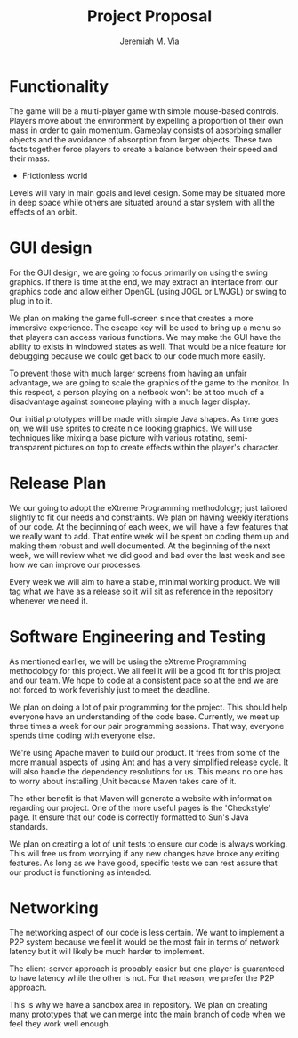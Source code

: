 #+title: Project Proposal
#+author: Jeremiah M. Via
#+options: toc:nil num:num
#+latex_header: \usepackage[top=3cm, bottom=3cm]{geometry}

* Functionality

  The game will be a multi-player game with simple mouse-based
  controls. Players move about the environment by expelling a
  proportion of their own mass in order to gain momentum. Gameplay
  consists of absorbing smaller objects and the avoidance of
  absorption from larger objects. These two facts together force
  players to create a balance between their speed and their mass.
  - Frictionless world

  Levels will vary in main goals and level design. Some may be
  situated more in deep space while others are situated around a star
  system with all the effects of an orbit.

* GUI design

  For the GUI design, we are going to focus primarily on using the
  swing graphics. If there is time at the end, we may extract an
  interface from our graphics code and allow either OpenGL (using JOGL
  or LWJGL) or swing to plug in to it.

  We plan on making the game full-screen since that creates a more
  immersive experience. The escape key will be used to bring up a menu
  so that players can access various functions. We may make the GUI
  have the ability to exists in windowed states as well. That would be
  a nice feature for debugging because we could get back to our code
  much more easily.

  To prevent those with much larger screens from having an unfair
  advantage, we are going to scale the graphics of the game to the
  monitor. In this respect, a person playing on a netbook won't be at
  too much of a disadvantage against someone playing with a much lager
  display.

  Our initial prototypes will be made with simple Java shapes. As time
  goes on, we will use sprites to create nice looking graphics. We
  will use techniques like mixing a base picture with various
  rotating, semi-transparent pictures on top to create effects within
  the player's character.

* Release Plan

  We our going to adopt the eXtreme Programming methodology; just
  tailored slightly to fit our needs and constraints. We plan on
  having weekly iterations of our code. At the beginning of each week,
  we will have a few features that we really want to add. That entire
  week will be spent on coding them up and making them robust and well
  documented. At the beginning of the next week, we will review what
  we did good and bad over the last week and see how we can improve
  our processes.

  Every week we will aim to have a stable, minimal working product. We
  will tag what we have as a release so it will sit as reference in
  the repository whenever we need it.
  
* Software Engineering and Testing

  As mentioned earlier, we will be using the eXtreme Programming
  methodology for this project. We all feel it will be a good fit for
  this project and our team. We hope to code at a consistent pace so
  at the end we are not forced to work feverishly just to meet the
  deadline.

  We plan on doing a lot of pair programming for the project. This
  should help everyone have an understanding of the code
  base. Currently, we meet up three times a week for our pair
  programming sessions. That way, everyone spends time coding with
  everyone else.

  We're using Apache maven to build our product. It frees from some of
  the more manual aspects of using Ant and has a very simplified
  release cycle. It will also handle the dependency resolutions for
  us. This means no one has to worry about installing jUnit because
  Maven takes care of it.

  The other benefit is that Maven will generate a website with
  information regarding our project. One of the more useful pages is
  the 'Checkstyle' page. It ensure that our code is correctly
  formatted to Sun's Java standards.

  We plan on creating a lot of unit tests to ensure our code is always
  working. This will free us from worrying if any new changes have
  broke any exiting features. As long as we have good, specific tests
  we can rest assure that our product is functioning as intended.

* Networking

  The networking aspect of our code is less certain. We want to
  implement a P2P system because we feel it would be the most fair in
  terms of network latency but it will likely be much harder to
  implement.

  The client-server approach is probably easier but one player is
  guaranteed to have latency while the other is not. For that reason,
  we prefer the P2P approach.

  This is why we have a sandbox area in repository. We plan on
  creating many prototypes that we can merge into the main branch of
  code when we feel they work well enough.
